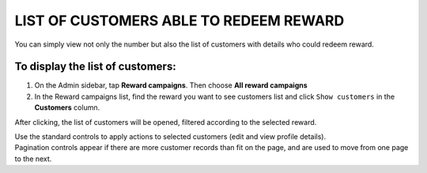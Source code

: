 LIST OF CUSTOMERS ABLE TO REDEEM REWARD
=======================================

You can simply view not only the number but also the list of customers with details who could redeem reward. 

To display the list of customers:
^^^^^^^^^^^^^^^^^^^^^^^^^^^^^^^^^
1. On the Admin sidebar, tap **Reward campaigns**. Then choose **All reward campaigns** 

2. In the Reward campaigns list, find the reward you want to see customers list and click ``Show customers`` in the **Customers** column. 

After clicking, the list of customers will be opened, filtered according to the selected reward. 

.. image:: /_images/customers_rewards.png
   :alt:   List of Customers in Reward Campaign

| Use the standard controls to apply actions to selected customers (edit and view profile details). 

| Pagination controls appear if there are more customer records than fit on the page, and are used to move from one page to the next.

